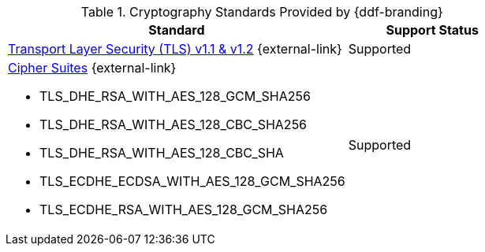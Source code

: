 :type: subCoreConcept
:section: Core Concepts
:status: published
:title: Cryptography Standards
:parent: Standards Supported by {branding}
:order: 04

.Cryptography Standards Provided by {ddf-branding}
[cols="2,1" options="header"]
|===
|Standard
|Support Status

a|https://tools.ietf.org/html/rfc5246[Transport Layer Security (TLS) v1.1 & v1.2] {external-link}
|Supported
a|https://docs.oracle.com/javase/8/docs/technotes/guides/security/SunProviders.html#SupportedCipherSuites[Cipher Suites] {external-link}

* TLS_DHE_RSA_WITH_AES_128_GCM_SHA256
* TLS_DHE_RSA_WITH_AES_128_CBC_SHA256
* TLS_DHE_RSA_WITH_AES_128_CBC_SHA
* TLS_ECDHE_ECDSA_WITH_AES_128_GCM_SHA256
* TLS_ECDHE_RSA_WITH_AES_128_GCM_SHA256
|Supported
|===
